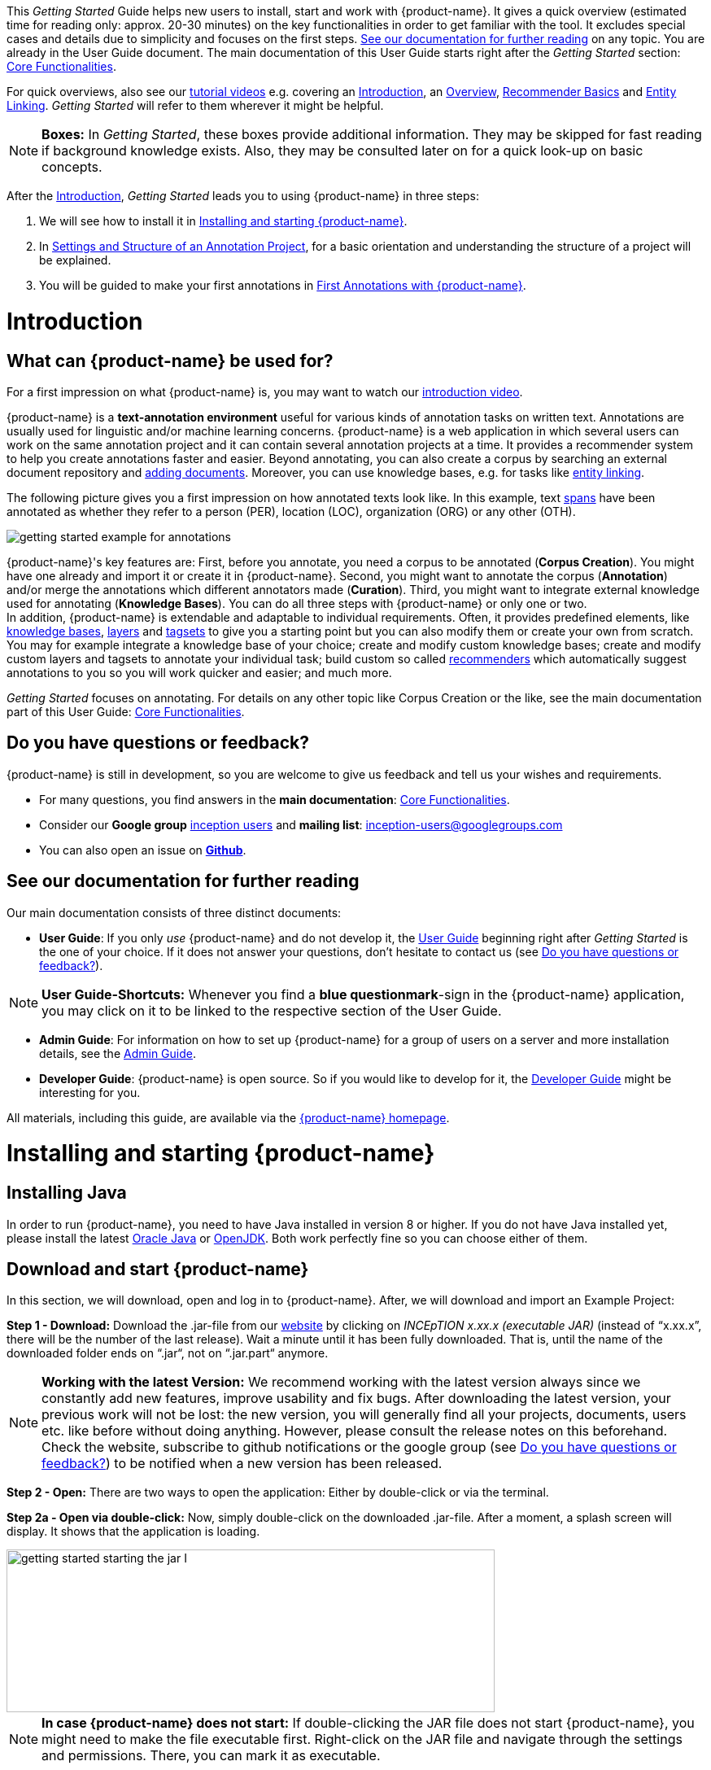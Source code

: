 // Licensed to the Technische Universität Darmstadt under one
// or more contributor license agreements.  See the NOTICE file
// distributed with this work for additional information
// regarding copyright ownership.  The Technische Universität Darmstadt 
// licenses this file to you under the Apache License, Version 2.0 (the
// "License"); you may not use this file except in compliance
// with the License.
//  
// http://www.apache.org/licenses/LICENSE-2.0
// 
// Unless required by applicable law or agreed to in writing, software
// distributed under the License is distributed on an "AS IS" BASIS,
// WITHOUT WARRANTIES OR CONDITIONS OF ANY KIND, either express or implied.
// See the License for the specific language governing permissions and
// limitations under the License.


This _Getting Started_ Guide helps new users to install, start and work with {product-name}.
It gives a quick overview (estimated time for reading only: approx. 20-30 minutes) on the key functionalities in order to get familiar with the tool.
It excludes special cases and details due to simplicity and focuses on the first steps. <<See our documentation for further reading>> on any topic.
You are already in the User Guide document.
The main documentation of this User Guide starts right after the _Getting Started_ section: <<sect_core_funct, Core Functionalities>>.

For quick overviews, also see our https://www.youtube.com/playlist?list=PL5Hz5pttaj96SlXHGRZf8KzlYvpVHIoL-[tutorial videos] e.g. covering an https://www.youtube.com/watch?v=Ely8eBKqiSI&list=PL5Hz5pttaj96SlXHGRZf8KzlYvpVHIoL-&index=1[Introduction], an https://www.youtube.com/watch?v=wp4AN3p23mQ&list=PL5Hz5pttaj96SlXHGRZf8KzlYvpVHIoL-&index=2[Overview], https://www.youtube.com/watch?v=Xz3Hs8Lyoeg&list=PL5Hz5pttaj96SlXHGRZf8KzlYvpVHIoL-&index=3[Recommender Basics] and https://www.youtube.com/watch?v=p5SQq5W1rQI&list=PL5Hz5pttaj96SlXHGRZf8KzlYvpVHIoL-&index=4[Entity Linking].
_Getting Started_ will refer to them wherever it might be helpful.

NOTE: *Boxes:* In _Getting Started_, these boxes provide additional information.
They may be skipped for fast reading if background knowledge exists.
Also, they may be consulted later on for a quick look-up on basic concepts.

After the <<Introduction>>, _Getting Started_ leads you to using {product-name} in three steps:

. We will see how to install it in <<Installing and starting {product-name}>>.
. In <<Settings and Structure of an Annotation Project>>, for a basic orientation and understanding the structure of a project will be explained.
. You will be guided to make your first annotations in <<First Annotations with {product-name}>>.

= Introduction

== What can {product-name} be used for?

For a first impression on what {product-name} is, you may want to watch our https://www.youtube.com/watch?v=Ely8eBKqiSI&list=PL5Hz5pttaj96SlXHGRZf8KzlYvpVHIoL-&index=1[introduction video].

{product-name} is a *text-annotation environment* useful for various kinds of annotation tasks on written text.
Annotations are usually used for linguistic and/or machine learning concerns. {product-name} is a web application in which several users can work on the same annotation project and it can contain several annotation projects at a time.
It provides a recommender system to help you create annotations faster and easier.
Beyond annotating, you can also create a corpus by searching an external document repository and xref:documents_in_getting_started[adding documents].
Moreover, you can use knowledge bases, e.g. for tasks like xref:named_entity_recognition_in_getting_started[entity linking].

The following picture gives you a first impression on how annotated texts look like.
In this example, text xref:layers_and_features_in_getting_started[spans] have been annotated as whether they refer to a person (PER), location (LOC), organization (ORG) or any other (OTH).

image::getting_started_example_for_annotations.png[align="center"]

{product-name}'s key features are: First, before you annotate, you need a corpus to be annotated (*Corpus Creation*).
You might have one already and import it or create it in {product-name}.
Second, you might want to annotate the corpus (*Annotation*) and/or merge the annotations which different annotators made (*Curation*).
Third, you might want to integrate external knowledge used for annotating (*Knowledge Bases*).
You can do all three steps with
{product-name} or only one or two. + 
In addition, {product-name} is extendable and adaptable to individual requirements.
Often, it provides predefined elements, like xref:knowledge_bases_in_getting_started[knowledge bases], xref:layers_and_features_in_getting_started[layers] and xref:tagsets_in_getting_started[tagsets] to give you a starting point but you can also modify them or create your own from scratch.
You may for example integrate a knowledge base of your choice; create and modify custom knowledge bases; create and modify custom layers and tagsets to annotate your individual task; build custom so called xref:recommenders_in_getting_started[recommenders] which automatically suggest annotations to you so you will work quicker and easier; and much more.

_Getting Started_ focuses on annotating.
For details on any other topic like Corpus Creation or the like, see the main documentation part of this User Guide: <<sect_core_funct, Core Functionalities>>.

[[do_you_have_questions_or_feedback]]
== Do you have questions or feedback?

{product-name} is still in development, so you are welcome to give us feedback and tell us your wishes and requirements.

* For many questions, you find answers in the *main documentation*: <<sect_core_funct, Core Functionalities>>.

* Consider our *Google group* https://groups.google.com/forum/#!forum/inception-users[inception users] and *mailing list*: inception-users@googlegroups.com

* You can also open an issue on https://github.com/inception-project/inception/issues[*Github*].

== See our documentation for further reading

Our main documentation consists of three distinct documents:

* *User Guide*: If you only _use_ {product-name} and do not develop it, the <<sect_core_funct, User Guide>> beginning right after _Getting Started_ is the one of your choice.
If it does not answer your questions, don't hesitate to contact us (see <<Do you have questions or feedback?>>).

NOTE: *User Guide-Shortcuts:* Whenever you find a *blue questionmark*-sign in the {product-name} application, you may click on it to be linked to the respective section of the User Guide.

* *Admin Guide*: For information on how to set up {product-name} for a group of users on a server and more installation details, see the https://inception-project.github.io/documentation/latest/admin-guide[Admin Guide].

* *Developer Guide*: {product-name} is open source.
So if you would like to develop for it, the https://inception-project.github.io/documentation/latest/developer-guide[Developer Guide] might be interesting for you.

All materials, including this guide, are available via the link:{product-website-url}[{product-name} homepage].

= Installing and starting {product-name}

== Installing Java

In order to run {product-name}, you need to have Java installed in version 8 or higher.
If you do not have Java installed yet, please install the latest link:https://www.oracle.com/technetwork/java/javase/downloads/index.html[Oracle Java] or link:https://adoptopenjdk.net[OpenJDK].
Both work perfectly fine so you can choose either of them.

== Download and start {product-name}

In this section, we will download, open and log in to {product-name}.
After, we will download and import an Example Project:

*Step 1 - Download:* Download the .jar-file from our https://inception-project.github.io/downloads/[website] by clicking on _INCEpTION x.xx.x (executable JAR)_ (instead of "`x.xx.x`", there will be the number of the last release).
Wait a minute until it has been fully downloaded.
That is, until the name of the downloaded folder ends on “.jar“, not on “.jar.part“ anymore.

NOTE: *Working with the latest Version:* We recommend working with the latest version always since we constantly add new features, improve usability and fix bugs.
After downloading the latest version, your previous work will not be lost: the new version, you will generally find all your projects, documents, users etc. like before without doing anything.
However, please consult the release notes on this beforehand. +
Check the website, subscribe to github notifications or the google group (see <<Do you have questions or feedback?>>) to be notified when a new version has been released.

*Step 2 - Open:* There are two ways to open the application: Either by double-click or via the terminal.

*Step 2a - Open via double-click:* Now, simply double-click on the downloaded .jar-file.
After a moment, a splash screen will display.
It shows that the application is loading.

image::getting_started_starting_the_jar_I.png[align="center",height=200,width=600]

NOTE: *In case {product-name} does not start:* If double-clicking the JAR file does not start {product-name}, you might need to make the file executable first.
Right-click on the JAR file and navigate through the settings and permissions.
There, you can mark it as executable.

Once the initialization is complete, a dialog appears.
Here, you can open the application in your default browser or shut it down again:

image::getting_started_starting_the_jar_II.png[align="center",height=300]

*Step 2b - Open via terminal:* If you prefer the command line, you may enter this command instead of double-clicking.
Make sure that instead of "`x.xx.x`", you enter the version you downloaded:

[source,text]
----
$ java -jar inception-app-standalone-x.xx.x.jar
----

In this case, no splash screen will appear.
Just go to
http://localhost:8080/[_http://localhost:8080_] in your browser.

*Step 3 - Log in:* The first time you start the application, a default user with the *username _admin_* and the *password _admin_* is created.
Use this username and password to log in to the application.

image::getting_started_login.png[align="center"]

*You have finished the installation.*

NOTE: {product-name} is designed for the browsers *Chrome, Safari and Firefox*.
It does work in other browsers as well but for these three, we can support you best.
For more installation details, see the https://inception-project.github.io/documentation/latest/admin-guide[Admin Guide].

== Download and import an Example Project

In order to understand what you read in this guide, it makes sense to have an annotation project to look at and click through.
We created several example projects for you to play with.
You find them in the section https://inception-project.github.io/example-projects/[Example Projects] on our website.

image::getting_started_download_example_project.png[align="center"]


*Step 1 - Download:* For this guide, we use the _Interactive Concept Linking_ project.
Please download it from the https://inception-project.github.io/example-projects/[Example Projects] section on our website and save it without extracting it first.
It consists of two documents about pets.
The first one contains some annotations as an example, the second one is meant to be your playground.
It has originally been created for concept linking annotation but in every project, you can create any kind of annotations.
We will use it for Named Entity Recognition.

[[named_entity_recognition_in_getting_started]]
NOTE: *Named Entity Recognition:* This is a certain kind of annotation.
In _Getting Started_, we use it to tell whether the annotated text part refers to a person (in {product-name}, the buit-in tag for person is PER), organization (ORG), location (LOC) or any other (OTH). +
The respective layer to annotate person/organization/location/other is the _Named Entity_ layer.
If you are not sure what layers are, check the box on xref:layers_and_features_in_getting_started[Layers and Features] in the section <<Project Settings>>.
Also see <<Concept Linking>> in the User Guide.

* *Step 2 - Import:* After logging in to
{product-name}, click on the _Import project_ button on the top left (next to _Create new project_) and browse for the example project you have downloaded in Step 1. Finally, click _Import_.
The project has now been added and you can use it to follow the explanations of the next section.

image::getting_started_import_project.png[align="center"]

== Settings and Structure of an Annotation Project

In this section, we will have a look at the structure of annotation projects in {product-name}.
If you prefer to make some annotations first, you may go on with <<First Annotations with {product-name}>> and return later.
This section here gives you a basic orientation in {product-name}.

You may have different projects in {product-name} at the same time.
First, let‘s see what elements each project _has_ and where you can adjust these elements by examining the <<Project Settings>>.
Second, we will find out what you can _do_ in each project having a look at the <<Structure of an Annotation Project>>.


=== Project Settings

Each project consists at least of the following elements.
There are more optional elements such as tagsets, document repositories etc. but to get started, we will focus on the most important ones:

* one or (usually) more *Documents* to annotate
* one or (usually) more *Users* to work on the project
* one or (usually) more *Layers* to annotate with
* Optional: one or more *Knowledge Base/s*
* Optional: *Recommenders* to automatically suggest annotations
* Optional: *Guidelines* for you and your team

For a quick overview on the settings, you might want to watch our tutorial video https://www.youtube.com/watch?v=wp4AN3p23mQ&list=PL5Hz5pttaj96SlXHGRZf8KzlYvpVHIoL-&index=3&t=0s[Overview].
As for all topics of _Getting Started_, you will find more details on each of them in the main documentation on <<sect_core_funct, {product-name}'s Core Functionalities>>.

The _Settings_ provide a tab for each of these elements.
There are more tabs but we focus on the most important ones to get started.
You reach the settings after logging in when you click on the name of a project and then on _Settings_ on the left.
If you have not imported the example project yet, we propose to follow the instruction in <<Download and import an Example Project>> first.

image::getting_started_settings.png[align="center"]

[[documents_in_getting_started]]
* *Documents:* Here, you may upload your files to be annotated.
Make sure that the format selected in the dropdown on the right is the same as the one of the file to be uploaded.

image::getting_started_documents.png[align="center"]

NOTE: *Formats:* For details on the different formats {product-name} provides for importing and exporting single documents as well as whole projects, you may check the main documentation, xref:sect_formats[Appendix A: Formats].

NOTE: *{product-name} Instance vs.
Project:* In some cases, we have to distinguish between the {product-name} *instance* we are working in and the *project(s)* it contains. +
For example, a user may be added to the {product-name} instance but not to a certain project.
Or she may have different rights in several projects.

[[users_in_getting_started]]
* *Users*: Here, you may add users to your _project_ and change their rights within that project.
You can only add users to a project from the dropdown at the left if they exist already in the {product-name} _instance_.
** *Add new users:* In order to find users for a _project_ in the dropdown, you need to add them to your {product-name} _instance_ first.
Click on the *administration* button in the very top right corner and select section *Users* on the left.
For *user roles* (for an _instance_ of {product-name}) see the <<User Management>> in the main documentation.
+
image::getting_started_create_users.png[align="center"]
+
** *Giving rights to users:* After selecting a user from the dropdown in the project settings section *Users*, you can check and uncheck the user‘s rights on the right side.
User rights count for that _project_ only and are different from user roles which count for the whole {product-name} _instance_.
Any combination of rights is possible and the user will always have the sum of all rights given.
+
image::getting_started_users.png[align="center"]
+
[[User_rights]]

[cols=",,",]
|===
|User Right | Description | Access to Dashborad Sections

|Annotator |- annotate only |
- Annotation +
- Knowledge Base +

|Curator |- curate only|
- Curation +
- Monitoring +
- Agreement +
- Evaluation

|Project Manager |- annotate +
- curate +
- create projects +
- add new documents +
- add guidelines +
- manage users +
- open annotated documents of other users (read only) |- All pages
|===

[[layers_and_features_in_getting_started]]
* *Layers:* In this section, you may create custom layers and modify them later.
Built-in layers should not be changed.
In case you do not want to work on built-in layers only but wish to create custom layers designed for your individual task, we recommend reading the documentation for details on <<Layers>>.

image::getting_started_layers.png[align="center"]

[[box_layers_and_features_in_getting_started]]
NOTE: *Layers and Features:* There are different "`aspects`" or "`categories`" you might want to annotate.
For example, you might want to annotate all the places and persons in a text and link them to a knowledge base entry (see the box about xref:knowledge_bases_in_getting_started[Knowledge Bases]) to tell _which_ concrete place or person they are.
This type of annotation is called _Named Entity_.
In another case, you might want to annotate which words are verbs, nouns, adjectives, prepositions and so on (called _Part of Speech_).
What we called "`aspects`", "`categories`" or "`ways to annotate`" here, is referred to as *layers* in {product-name} as in many other annotation tools, too. +
{zwsp} + 
{product-name} supports *span layers* in order to annotate a span from one character (“letter”) in the text to another, *relation layers* in order to annotate the relation between two span annotations and *chain layers* which are normally used to annotate coreferences, that is, to show that different words or phrases refer to the same person or object (but not which one).
A span layer annotation always anchors on one span only.
A relation layer annotation always anchors on the two span annotations of the relation.
Chains anchor on all spans which are part of the chain.
For span layers, the default granularity is to annotate one or more tokens (“words”) but you can adjust to character level or sentence level in the layer details (see <<Layers>> in the main documentation; especially <<Properties>>). +
{zwsp} + 
Each layer provides appropriate fields, so called *features*, to enter a label for the annotation of the selected text part.
For example, on the _Named Entity_ layer in {product-name}, you find two feature-fields: _value_ and _identifier_.
In _value_, you can enter what kind of entity it is (“LOC” for a location, "`PER`" for a person, "`ORG`" for an organization and "`OTH`" for other).
In _identifier_ you can enter which concrete entity (which must be in the knowledge base) it is.
For the example "`Paris`", this may be the French capital; the person Paris Hilton; a company named "`Paris`" or something else.
{zwsp} + 
{product-name} provides built-in layers with built-in features to give you a starting point.
Built-in layers cannot be deleted as custom layers can.
However, new features can be added.
See the main documentation for details on <<Layers>>, features, the different types of layers and features, how to create custom layers and how to adjust them for your individual task.

[[tagsets_in_getting_started]]
* *Tagsets:* Behind this tab, you can modify and create the tagsets for your layers.
Tagsets are always bound to a layer, or more precisely to a certain feature of a layer.
+
NOTE: *Tagsets:* In order for all annotations to have consistent labels, it is preferable to use defined tags which can be given to the annotations.
If users do not enter free text for a label but stick to predefinded tags, they avoid different names for the same thing and varying spelling.
A set of such defined tags is called a tagset i.e. a collection of labels which can be used for annotation.
It is so to say a collection of labels which can be used for an annotation. {product-name} comes with predefined tagsets out of the box and they serve as a suggestion and starting point only.
You can modify them or create your own ones.
+
NOTE: *Feature Types:* The tags of your tagset must always fit the type of the feature for which it will be used.
The feature type defines what type of information the feature can be, for example "`Primitive: Integer`" for whole numbers, "`Primitive: Float`" for decimals; "`Primitive: Boolean`" for a true/false label only; the most common one "`Primitive: String`" for text labels or "`KB: Concept/Instance/Property`" if the feature shall link to a knowledge base.
There are more types for features but these are the most important ones for you to know. +
Changing the type does only work for custom features, not for built-in features.
In order to do so, scroll in the _Feature Details_ panel until you see the field _Type_ and select the type of your choice.
If a tagset shall be linked to a feature, they must have the same type.
For more details, see the <<Features>> in the main documentation.
+
** In order to *create a new tagset*, click on the blue create button on top.
Enter a name for it and - not technically necessary but highly recommended to avoid misunderstandings - a speaking description for the tagset.
As an example, let's choose "`Example_Tagset`" for the name and "`This tagset serves as a playground to get started.`" for the description.
Check or uncheck _Annotators may add new tags_ as you prefer.
Now, click on the blue save-button.
** In order to *fill your tagset with tags*, first choose the set from the list on the left.
Then, click on the blue create-button in the _Tags_ panel at the bottom.
A new panel called _Tag Details_ opens right beside it.
Enter a name and description for a tag.
Let's have "`CAT`" for the name and "`This tag is to be used for every mention of a cat and only for mentions of cats.`" for the description.
Click the save-button and the tag has now been added to your set.
As another example, create a new tag for the name "`DOG`" and description "`This tag is to be used for every mention of a dog and only for mentions of dogs.`".
+
image::getting_started_tagset_create.png[align="center"]
+
[[link_to_a_layer_and_feature]]
** In order to use the tagset, it is necessary to *link it to a layer and feature*.
Herefore, click on the _Layers_ tab and select the layer from the list at the left.
As an example, let's select the layer _Named entity_.
Two new panels open now: _Layer Details_ and _Features_.
We focus on the second one.
Choose the feature your tagset is made for.
In this example, we choose the feature _value_.
When you click on it, the panel _Feature details_ opens.
In this panel, scroll down to _Tagset_ and chose your tagset (to stick with our example: _Example_Tagset_) from the dropdown and click _Save_.
The tagset which was selected before is not linked to the layer any more but the new one is.
+
image::getting_started_tagset_link.png[align="center"]
+
** From now on, you can select your tags for annotating.
Navigate to the annotation page (click _INCEpTION_ on the top left -> _Annotation_ and choose the document _pets2.txt_).
On the layer dropdown on the right, chose the layer _Named entity_.
When you double-click on any part in the text, for example "`Socke`" in line one, and click on the dropdown _value_ on the right, you find the tags "`DOG`" and "`CAT`" to choose from.
(For details on how to annotate, see <<First Annotations with {product-name}>>).
+
image::getting_started_tagset_use.png[align="center"]
+
** You might want to link Named Entity tags again to the _Named entity_ Layer and _value_ feature in order to use them like they were before our little experiment.

** For more details on Tagsets, see the main documentation, <<Tagsets>>.

** _Note_: Tagsets can be changed and deleted.
But the annotations they have been used for will remain with the same tag though.* Other than the built-in layers, built-in tagsets can also be deleted.

NOTE: *Saving:* Some steps, like annotations, are saved automatically in {product-name}.
Others need to be saved manually.
Whenever there is a blue _Save_ button, it is necessary to click it to save the work.

[[knowledge_bases_in_getting_started]]
* In the section *Knowledge Bases*, you can change the settings for the knowledge bases used in your project, you can import local and remote knowledge bases into your project and you can create a custom knowledge base.
The latter will be empty at first.
It will not be filled here in the settings but at the knowledge base page ( -> _Dashboard_, -> _Knowledge base_; also see the part xref:knowledge_bases_in_getting_started_in_structrue[Knowledge Base] in <<Structure of an Annotation Project>>).
In order to import or create a knowledge base, just click the _Create_ button and {product-name} will lead you.
+
image::getting_started_kbs.png[align="center"]
+
NOTE: *Knowledge Bases* are data bases for knowledge.
Let's assume, the mention "`Paris`" is to be annotated.
There are many different Parises - persons, the capital city of France and more - so the annotation is to tell clearly what entity with the name "`Paris`" is meant here.
Herefore, the knowledge base needs to have an entry of the correct entity.
In the annotation, we then want to make a reference to that very entry. +
There are knowledge bases on the web (“remote”) which can be used with {product-name} like e.g. WikiData.
You can also create your own, new knowledge bases and use them in {product-name}.
They will be saved on your device (“local”).
+
** *Note* that you can have several knowledge bases in your INCEpTION instance but you can choose for every project which one(s) to use.
Using many little knowledge bases in one project will slow down the performance more than few big ones.
** Via the Dashboard (click the Dashboard-button at the top centre), you get to the *knowledge base page*.
This is a page different from the one in the project settings where you can modify and work on your knowledge bases.
+
image::getting_started_kb_page.png[align="center"]
+

** *For details* on knowledge bases, see our main documentation on <<Knowledge Base>>s, or our https://www.youtube.com/watch?v=wp4AN3p23mQ&list=PL5Hz5pttaj96SlXHGRZf8KzlYvpVHIoL-&index=3&t=0s../[tutorial video “Overview“] mentioning knowledge bases.

** If you like to explore a knowledge base check the example project we have downloaded and imported before.
It contains a small knowledge base, too.

[[recommenders_in_getting_started]]
* In the section *Recommenders*, you can create and modify your recommenders.
They learn from what the user annotates and give suggestions.
For details on how to _use_ recommenders, see our main documentation on xref:sect_annotation_recommendation[Recommenders] in the Annotation section.
For details on _how to create and adjust_ them, see xref:sect_projects_recommendation[Recommenders] in the Projects section.
Or check the https://www.youtube.com/watch?v=Xz3Hs8Lyoeg&list=PL5Hz5pttaj96SlXHGRZf8KzlYvpVHIoL-&index=3/[tutorial video “Recommender Basics”].

image::getting_started_recommenders.png[align="center"]

* In the *Guidelines* section, you may import files with annotation guidelines.
There is no automatic correction or warning from {product-name} if guidelines are violated but it is a short way for every user in the project to read and check the team guidelines while working.
On the annotation page (→ _Dashboard_ → _Annotation_ → open any document), annotators can quickly look them up by clicking on the guidelines button on the top which looks like a book.

image::getting_started_guidelines.png[align="center"]

[[export_in_getting_started]]
* In the *Export* section, you can export your project partially or wholly.
Projects which have been exported can be imported again in INCEpTION the way we did with our example project in section <<Download and import an Example Project>>: at the start page with the *Import* button.
We recommend exporting projects on a regular basis in order to have a backup.
For the different formats, their strengths and weaknesses, check the main documentation, xref:sect_formats[Appendix A: Formats].
We recommend using _WebAnno TSV x.x_ (where "`x.x.`" is the highest number available, e.g. 3.2) whenever possible.
Since it has been created specially for this application, it will provide all features required.
However, many other formats are provided.

=== Structure of an Annotation Project

In this section, we examine the dashboard.
If you are in a project already, click on the dashboard button on the top to get there.
If you just logged in, choose a project by clicking on its name.
As you are a Project Manager (see xref:User_rights[User Rights]), you see all of the following sub pages.
For details on each section, check the section on <<sect_core_funct, Core Functionalities>>.

* *Annotation*: If you went to <<First Annotations with {product-name}>> before, you have been here already.
Here, the annotators can go to annotate the texts.

* *Curation*: Everyone with curation rights (see xref:User_rights[User Rights]) within a project can curate it.
All other users do not have access to nor see this page.
Only documents marked as finished by at least one annotator can be curated.
For details on how to curate, see the main documentation -> xref:sect_curation[Curation] or just try it out:
+
NOTE: *Curation:* If several annotators work on a project, their annotations usually do not match perfectly.
During the process called "Curation", you decide which annotations to keep in the final result.
+
** Create some annotations in any document
** Mark the document as finished: Just click on the lock on top.
** Add another user, just for testing this (see xref:users_in_getting_started[Users] in the section <<Project Settings>>).
** Log out and log in again as the test user.
** In the very same document, make some annotations which are the same and some which are different than before.
Mark the document as finished.
** Log in as any user with curation rights (e.g. as the "`admin`" user we used before), enter the curation page and explore how to curate: You see the automatic merge on top (what both users agreed on has been accepted already) and the annotations of each of the users below.
Differences are highlighted.
You can accept an annotation by clicking on it.
+
image::getting_started_curation.png[align="center"]
+
** As a curator, you can also create new annotations on this page.
It works exactly like on the Annotation page.
Note that users who have nothing but curation rights do not see nor have access to the annotation page (see xref:User_rights[User Rights]).

[[knowledge_bases_in_getting_started_in_structrue]]
* *Knowledge Base*: Also see xref:knowledge_bases_in_getting_started[the section on knowledge bases in the project settings].
On the Knowledge Base page, you can manage and create your knowledge base(s) for the project you are in.
You can create new knowledge bases from scratch, modify them and integrate existing knowledge bases into your project which are either local (that is, they are saved on your device) or remote (that is, they are online).
Note that this knowledge base page is distinct from the tab of the same name in the project settings (see xref:knowledge_bases_in_getting_started[Knowledge Base in section Project Settings]).

* *Agreement*: On this page, you can calculate the annotator agreement.
*_Note:_* Only documents *marked as finished* by annotators (clicking on the little lock on the annotation page) are taken into account.

NOTE: *Agreement:* The annotations of different annotators usually do not match perfectly.
This aspect of difference / similarity is called agreement.
For agreement, some common measures are provided.

image::getting_started_agreement.png[align="center"]

* *Monitoring:* Here you can check the overall progress of your project; see which user is working on or has finished which document; and toggle for each user the status of each document between *Done / In Progress* or between *New / Locked*.
For details, see <<Monitoring>> in the main documentation.

image::getting_started_monitoring.png[align="center"]

* *Evaluation*: The evaluation page shows a learning curve diagram of each recommender (see xref:recommenders_in_getting_started[Recommender]).

* *Settings*: Here, you can organize, manage and adjust all the details of your project.
We had a look at those you need to get started for your own projects in the section <<Project Settings>> already.

This was the overview on what you can _do_ in each project and what elements each project _has_.
Now you are ready to go for your own annotations.

== First Annotations with {product-name}

In this section, we will make our first annotations.
If you have not downloaded and imported an example project yet, we recommend to return to <<Download and import an Example Project>> and do so first.
In this section, no or little theory and background will be explained.
In case you want to have some theory and background knowledge first, we recommend reading the section <<Structure of an Annotation Project>>.

*Create your first annotations*

This will lead you step by step.
You also may want to watch our https://www.youtube.com/watch?v=wp4AN3p23mQ&list=PL5Hz5pttaj96SlXHGRZf8KzlYvpVHIoL-&index=3&t=0s[tutorial video „Overview“] on how to create annotations.
We will create a Named Entity annotation which tells whether a mention is a person (PER), location (LOC), organization (ORG) or other (OTH):

NOTE: *Creating your own Projects:* In this guide, we will use our example project.
If you would like to create your own project later on, click on *create*, enter a project name and click on *save*.
Use the *Projects* link at the top of the screen to return to the project overview and select the project you just created to work with it.
See <<Project Settings>> in order to add documents, users, guidelines and more to your project.

*Step 1 - Opening a Project:* After logging in, what you see first is the *Project overview*.
Here, you can see all the projects which you have access to.
Right now, this will be only the example project.
Choose the example project by clicking on its name and you will be on the *Dashboard* of this project.

image::getting_started_open_a_project.png[align="center"]


NOTE: *Instructions to Example Projects:* In case of the example project, on the dashboard you also find instructions how to use it.
This goes for all our example projects.
You may use it instead of or in addition to the next steps of this guide. +
In case of your own projects, you will find the description you have given it instead.

*Step 2 - Open the Annotation Page:* In order to annotate, click on *Annotation* on the top left.
You will be asked to open the document which you want to annotate.
For this guide, choose _pets1.tsv_.

NOTE: *Annotations in newly imported Projects:* In the example project, you will see several annotations already.
If you import projects or single documents (see xref:documents_in_getting_started[Documents]) without any annotations, there will be none.
But in the example projects, we have added some annotations already as examples.
If you export a project (see  xref:export_in_getting_started[Export]) and import it again (as we just did with the example project in <<Download and import an Example Project>>), there will be the same annotations like before.

*Step 3 - Create an Annotation:* After opening the document, select *Named entity* from the *Layer* dropdown menu on the right side of the screen to create your first annotation.
Then, use the mouse to select a word in the annotation area, e.g. _in my home_ in line one.
When you release the mouse button, the annotation will immediately be created and you can edit its details in the right sidebar (see next paragraph).
These "`details`" are the features we mentioned before.

image::getting_started_first_annotation.png[align="center"]

*_Note:_* All annotations will be saved automatically without clicking an extra save-button.

*Congratulations, you have created your first annotation!*


Now, let‘s examine the right panel to edit the details or to be precise: the features.
You find the panel named _Layer_ on top and _Annotation_ below.

In the *Layer*-dropdown, you can choose the layer you want to annotate with as we just did.
You always have to choose it before you make a new annotation.
After an annotation has been created, its layer cannot be changed any more.
In order to change it, you need to delete it, select the right layer and create a new annotation.

If you are not sure what layers are, check xref:box_layers_and_features_in_getting_started[the box on _Layers and Features_ in the section Project Settings].
In order to learn how to adjust and create them for your purpose, see section <<Layers>> in the main documentation.

In the *Annotation* panel, you see the details of a selected annotation.
They are called features.

image::getting_started_annotation_panel.png[align="center"]

It shows the layer the annotation is made in (field _Layer_; here: _Named entity_) and what part of the text has been annotated (field _Text_; here _in my home_).
Below, you can see and modify what has been entered for each of the so called *Features*.
If you are not sure what features are, check xref:box_layers_and_features_in_getting_started[the box on _Layers and Features_ in the section Project Settings] (Here: The layer _Named entity_ (see xref:named_entity_recognition_in_getting_started[the note box on Named Entity]) has the features _identifier_ and _value_.
The *identifier* tells, to which entity in the knowledge base the annotated text refers to.
For example, in case the home referred to here is a location the knowledge base knows, you can choose it in the dropdown of this field.
The *value* tells if it is a Location (LOC) like here, a Person (PER), Organization (ORG) or any other (OTH).). +
You may enter free text here or work with tagsets to have a well defined set of labels to enter so all of the users within one project will use the same labels.
You can modify and create tagsets in the project settings.
See section xref:tagsets_in_getting_started[Tagsets] in _Getting Started_ or check the main documentation for <<Tagsets>>.

You have almost finished the _Getting Started_.
One word about the left *Annotation Sidebar*.
It folds out when clicking on the little arrow on top.

image::getting_started_Sidebar_closed.png[align="center"]

image::getting_started_Sidebar_open.png[align="center"]

There are several features you might want to check the main documentation for.
Especially the *Recommender* section of the sidebar (the black speech bubble) is worth a look in case you use recommenders (see xref:recommenders_in_getting_started[Recommenders in the section Project Settings]).
Amongst others, you will find their measures and learning behaviours here.
Also note the *Search* in the sidebar (the magnifier glass): You can create or delete annotations on all or some of the search results.

To get familiar with {product-name}, you may want to follow the instructions for other example-projects, read more in-depth explanations on its <<sect_core_funct, Core Functionalities>> or explore {product-name} yourself, learning by doing.

One way or the other: *Have fun exploring*!

== Thank You

We hope the _Getting Started_ helped you with your first steps in {product-name} and gave you a general idea of how it works.
For further reading and more details, we recommend the <<sect_core_funct, main documentation>>, starting right after this paragraph.

Do not hesitate to xref:do_you_have_questions_or_feedback[contact us] if you struggle, have any questions or special requirements.
We wish you success with your projects and you are welcome to let us know what you are working on.

